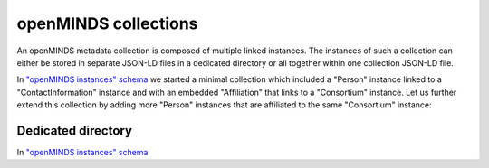 #####################
openMINDS collections
#####################

An openMINDS metadata collection is composed of multiple linked instances. The instances of such a collection can either be stored in separate JSON-LD files in a dedicated directory or all together within one collection JSON-LD file. 

In `"openMINDS instances" schema <openMINDS_instances.html>`_ we started a minimal collection which included a "Person" instance linked to a "ContactInformation" instance and with an embedded "Affiliation" that links to a "Consortium" instance. Let us further extend this collection by adding more "Person" instances that are affiliated to the same "Consortium" instance:

.. tabs::

   .. code-tab:: json
      :caption: _:zaphod-beeblebrox (Person)

      {
        "@context": {
          "@vocab": "https://openminds.ebrains.eu/vocab/"
        },
        "@id": "_:zaphod-beeblebrox",
        "@type": "https://openminds.ebrains.eu/core/Person",
        "affiliation": [
          {
            "@type": "https://openminds.ebrains.eu/core/Affiliation",
            "memberOf": {
              "@id": "_:heart-of-gold-crew"
            }
          }
        ],
        "contactInformation": {
          "@id": "_:zaphod-beeblebrox_email"
        },
        "familyName": "Beeblebrox",
        "givenName": "Zaphod"
      }

   .. code-tab:: json
      :caption: _:zaphod-beeblebrox_email (ContactInformation)

      {
        "@context": {
          "@vocab": "https://openminds.ebrains.eu/vocab/"
        },
        "@id": "_:zaphod-beeblebrox_email",
        "@type": "https://openminds.ebrains.eu/core/ContactInformation",
        "email": "zaphod-beeblebrox@hitchhikers-guide.galaxy"
      }

   .. code-tab:: json
      :caption: _:heart-of-gold-crew (Consortium)

      {
        "@context": {
          "@vocab": "https://openminds.ebrains.eu/vocab/"
        },
        "@id": "_:heart-of-gold-crew",
        "@type": "https://openminds.ebrains.eu/core/Consortium",
        "fullName": "Heart of Gold Spacecraft Crew"
      }

   .. code-tab:: json
      :caption: _:zaphod-beeblebrox (Person)

      {
        "@context": {
          "@vocab": "https://openminds.ebrains.eu/vocab/"
        },
        "@id": "_:zaphod-beeblebrox",
        "@type": "https://openminds.ebrains.eu/core/Person",
        "affiliation": [
          {
            "@type": "https://openminds.ebrains.eu/core/Affiliation",
            "memberOf": {
              "@id": "_:heart-of-gold-crew"
            }
          }
        ],
        "familyName": "Beeblebrox",
        "givenName": "Zaphod"
      }

Dedicated directory
###################

In `"openMINDS instances" schema <openMINDS_instances.html>`_ 
